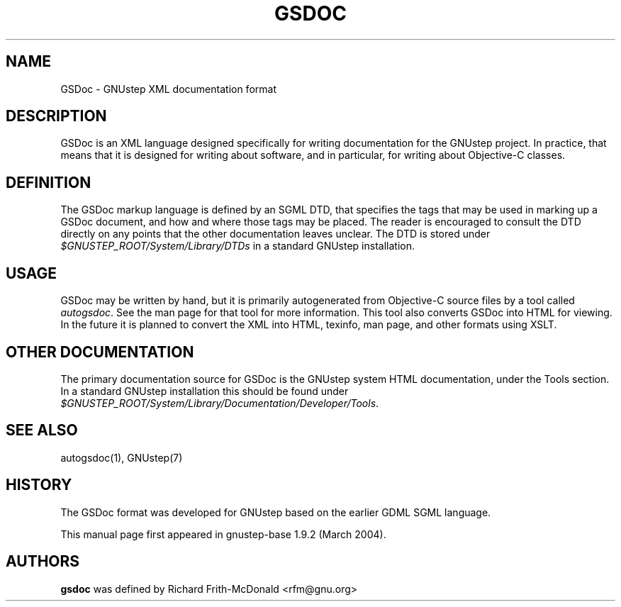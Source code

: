 .\"gsdoc(1) man page
.\"written by Adrian Robert <arobert@cogsci.ucsd.edu>
.\"
.\"Process this file with
.\"groff -man -Tascii gsdoc.7
.\"
.TH GSDOC 1 "March 2004" GNUstep "GNUstep System Manual"
.SH NAME
GSDoc \- GNUstep XML documentation format

.SH DESCRIPTION
GSDoc is an XML language designed specifically for writing documentation for
the GNUstep project. In practice, that means that it is designed for writing
about software, and in particular, for writing about Objective-C classes.

.SH DEFINITION
The GSDoc markup language is defined by an SGML DTD, that specifies the tags
that may be used in marking up a GSDoc document, and how and where those tags
may be placed. The reader is encouraged to consult the DTD directly on any
points that the other documentation leaves unclear. The DTD is stored under
\fI$GNUSTEP_ROOT/System/Library/DTDs\fR in a standard GNUstep installation.

.SH USAGE
GSDoc may be written by hand, but it is primarily autogenerated from
Objective-C source files by a tool called \fIautogsdoc\fR.
See the man page for that tool for more information.  This tool also converts
GSDoc into HTML for viewing.  In the future it is planned to convert the XML
into HTML, texinfo, man page, and other formats using XSLT.

.SH OTHER DOCUMENTATION
The primary documentation source for GSDoc is the GNUstep system HTML
documentation, under the Tools section.  In a standard GNUstep installation
this should be found under
\fI$GNUSTEP_ROOT/System/Library/Documentation/Developer/Tools\fR.

.SH SEE ALSO
.P
autogsdoc(1), GNUstep(7)
.P

.SH HISTORY
The GSDoc format was developed for GNUstep based on the earlier GDML SGML
language.
.P
This manual page first appeared in gnustep-base 1.9.2 (March 2004).
.P
.SH AUTHORS
.B gsdoc
was defined by Richard Frith-McDonald <rfm@gnu.org>
